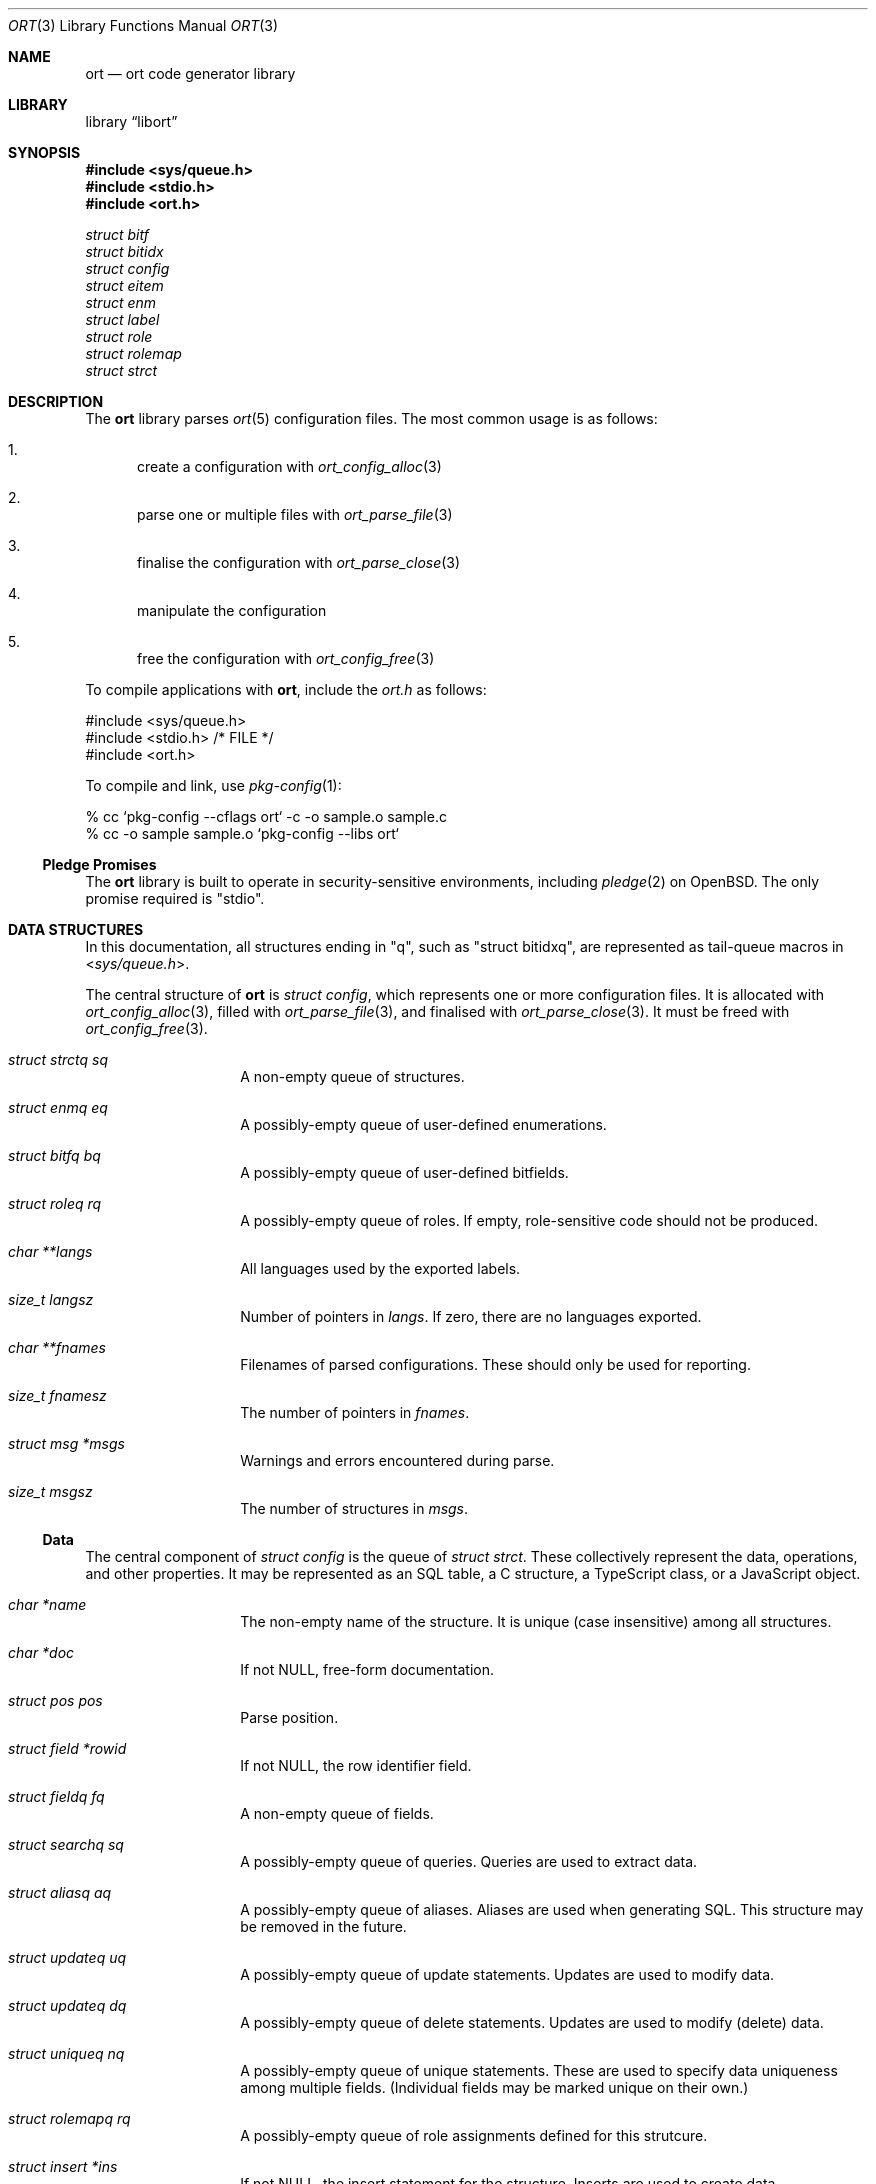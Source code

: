 .\"	$Id$
.\"
.\" Copyright (c) 2020 Kristaps Dzonsons <kristaps@bsd.lv>
.\"
.\" Permission to use, copy, modify, and distribute this software for any
.\" purpose with or without fee is hereby granted, provided that the above
.\" copyright notice and this permission notice appear in all copies.
.\"
.\" THE SOFTWARE IS PROVIDED "AS IS" AND THE AUTHOR DISCLAIMS ALL WARRANTIES
.\" WITH REGARD TO THIS SOFTWARE INCLUDING ALL IMPLIED WARRANTIES OF
.\" MERCHANTABILITY AND FITNESS. IN NO EVENT SHALL THE AUTHOR BE LIABLE FOR
.\" ANY SPECIAL, DIRECT, INDIRECT, OR CONSEQUENTIAL DAMAGES OR ANY DAMAGES
.\" WHATSOEVER RESULTING FROM LOSS OF USE, DATA OR PROFITS, WHETHER IN AN
.\" ACTION OF CONTRACT, NEGLIGENCE OR OTHER TORTIOUS ACTION, ARISING OUT OF
.\" OR IN CONNECTION WITH THE USE OR PERFORMANCE OF THIS SOFTWARE.
.\"
.Dd $Mdocdate$
.Dt ORT 3
.Os
.Sh NAME
.Nm ort
.Nd ort code generator library
.Sh LIBRARY
.Lb libort
.Sh SYNOPSIS
.In sys/queue.h
.In stdio.h
.In ort.h
.Vt struct bitf
.Vt struct bitidx
.Vt struct config
.Vt struct eitem
.Vt struct enm
.Vt struct label
.Vt struct role
.Vt struct rolemap
.Vt struct strct
.Sh DESCRIPTION
The
.Nm
library parses
.Xr ort 5
configuration files.
The most common usage is as follows:
.Bl -enum
.It
create a configuration with
.Xr ort_config_alloc 3
.It
parse one or multiple files with
.Xr ort_parse_file 3
.It
finalise the configuration with
.Xr ort_parse_close 3
.It
manipulate the configuration
.It
free the configuration with
.Xr ort_config_free 3
.El
.Pp
To compile applications with
.Nm ,
include the
.Pa ort.h
as follows:
.Bd -literal
#include <sys/queue.h>
#include <stdio.h> /* FILE */
#include <ort.h>
.Ed
.Pp
To compile and link, use
.Xr pkg-config 1 :
.Bd -literal
% cc `pkg-config --cflags ort` -c -o sample.o sample.c
% cc -o sample sample.o `pkg-config --libs ort`
.Ed
.Ss Pledge Promises
The
.Nm
library is built to operate in security-sensitive environments, including
.Xr pledge 2
on
.Ox .
The only promise required is
.Qq stdio .
.Sh DATA STRUCTURES
In this documentation, all structures ending in
.Qq q ,
such as
.Qq struct bitidxq ,
are represented as tail-queue macros in
.In sys/queue.h .
.Pp
The central structure of
.Nm ort
is
.Vt struct config ,
which represents one or more configuration files.
It is allocated with
.Xr ort_config_alloc 3 ,
filled with
.Xr ort_parse_file 3 ,
and finalised with
.Xr ort_parse_close 3 .
It must be freed with
.Xr ort_config_free 3 .
.Bl -tag -width Ds -offset indent
.It Va struct strctq sq
A non-empty queue of structures.
.It Va struct enmq eq
A possibly-empty queue of user-defined enumerations.
.It Va struct bitfq bq
A possibly-empty queue of user-defined bitfields.
.It Va struct roleq rq
A possibly-empty queue of roles.
If empty, role-sensitive code should not be produced.
.It Va char **langs
All languages used by the exported labels.
.It Va size_t langsz
Number of pointers in
.Va langs .
If zero, there are no languages exported.
.It Va char **fnames
Filenames of parsed configurations.
These should only be used for reporting.
.It Va size_t fnamesz
The number of pointers in
.Va fnames .
.It Va struct msg *msgs
Warnings and errors encountered during parse.
.It Va size_t msgsz
The number of structures in
.Fa msgs .
.El
.Ss Data
The central component of
.Vt struct config
is the queue of
.Vt struct strct .
These collectively represent the data, operations, and other properties.
It may be represented as an SQL table, a C structure, a TypeScript
class, or a JavaScript object.
.Bl -tag -width Ds -offset indent
.It Va char *name
The non-empty name of the structure.
It is unique (case insensitive) among all structures.
.It Va char *doc
If not
.Dv NULL ,
free-form documentation.
.It Va struct pos pos
Parse position.
.It Va struct field *rowid
If not
.Dv NULL ,
the row identifier field.
.It Va struct fieldq fq
A non-empty queue of fields.
.It Va struct searchq sq
A possibly-empty queue of queries.
Queries are used to extract data.
.It Va struct aliasq aq
A possibly-empty queue of aliases.
Aliases are used when generating SQL.
This structure may be removed in the future.
.It Va struct updateq uq
A possibly-empty queue of update statements.
Updates are used to modify data.
.It Va struct updateq dq
A possibly-empty queue of delete statements.
Updates are used to modify (delete) data.
.It Va struct uniqueq nq
A possibly-empty queue of unique statements.
These are used to specify data uniqueness among multiple fields.
(Individual fields may be marked unique on their own.)
.It Va struct rolemapq rq
A possibly-empty queue of role assignments defined for this strutcure.
.It Va struct insert *ins
If not
.Dv NULL ,
the insert statement for the structure.
Inserts are used to create data.
.It Va struct rolemap *arolemap
If not
.Dv NULL ,
the role assignment for
.Em all
operations.
These assignments are merged into all per-operation roles: it's not
necessary to also check this member when checking per-operation roles.
.It Va unsigned int flags
Useful bits (or zero) set on the structure:
.Dv STRCT_HAS_QUEUE
if any list queries are defined,
.Dv STRCT_HAS_ITERATOR
if any iterator queries are defined,
.Dv STRCT_HAS_BLOB
if any blob fields are defined, and
.Dv STRCT_HAS_NULLREFS
if any reference structures can be null.
.It Va struct config *cfg
The configuration containing the structure.
.El
.Pp
The data of
.Vt struct strct
is defined by its queue of
.Vt struct field .
It may be represented as a column in an SQL table, a field of a C
structure, or a member of a JavaScript object.
.Bl -tag -width Ds -offset indent
.It Va char *name
The non-empty name of the field.
It is unique (case insensitive) among other fields in the structure.
.It Va struct ref *ref
This is set for
.Dv FTYPE_STRUCT
fields or references to other structures.
Otherwise it is
.Dv NULL .
.It Va struct enm *enm
Set for
.Dv FTYPE_ENUM
fields to the enumeration.
Otherwise it is
.Dv NULL .
.It Va struct bitf *bitf
Set for
.Dv FTYPE_BITFIELD
fields to the bitfield.
Otherwise it is
.Dv NULL .
.It Va char *doc
If not
.Dv NULL ,
free-form documentation.
.It Va struct pos pos
Parse point.
.It Va <anon union> def
An anonymous union with the default value of the field.
This consists of
.Va int64_t integer
for a default integer type (one of
.Dv FTYPE_DATE ,
.Dv FTYPE_BIT ,
.Dv FTYPE_BITFIELD ,
.Dv FTYPE_EPOCH ,
.Dv FTYPE_INT ) ,
.Va double decimal
for a default real value
.Dv FTYPE_REAL ,
.Va char *string
for a default string type (one of
.Dv FTYPE_EMAIL
or
.Dv FTYPE_TEXT ) ,
or
.Va struct eitem *eitem
for a default enumeration.
.It Va enum ftype type
Type type of the data.
.It Va enum upact actdel
For references to other structures, behaviour to take for when the
referenced data is deleted.
This may be one of
.Dv UPACT_NONE
for not specifying a delete handler,
.Dv UPACT_RESTRICT
for inhibiting the default,
.Dv UPACT_NULLIFY
for nullifying the field,
.Dv UPACT_CASCADE
from propogating changes to the field, or
.Dv UPACT_DEFAULT
for the default behaviour.
.It Va struct rolemap *rolemap
If not
.Dv NULL ,
role assignments for not exporting this field.
.It Va enum upact actup
For references to other structures, behaviour to take for when the
referenced data is updated.
See
.Va actdel
for a list of possible scenarios.
.It Va struct strct *parent
Link to parent structure.
.It Va struct fvalidq fvq
A possibly-empty queue of validators.
If data is being inserted or updated, it must conform to the validators.
.It Va unsigned int flags
A bit-field consisting of
.Dv FIELD_ROWID
if being the structure's unique row identifier (only available for
.Dv FTYPE_INT ) ,
.Dv FIELD_UNIQUE
if a unique field within the structure,
.Dv FIELD_NULL
if the field may be null,
.Dv FIELD_NOEXPORT
if the field may not be exported ever, and
.Dv FIELD_HASDEF
if the field has a default type-specific value set.
.El
.Pp
References are a central part of
.Nm
and allow fields to link to other fields.
These are governed by
.Vt "struct ref"
in
.Vt "struct field" .
Any field not of type
.Dv FTYPE_STRUCT
may link to any other field in another structure that has the same type.
This is called a foreign reference.
Fields with the special
.Dv FTYPE_STRUCT
type have a reference that points to a foreign reference in the same
structure.
This is called a local reference.
.Bl -tag -width Ds -offset indent
.It Va struct field *target
For both local and remote references, this is the field in the linked-to
structure.
.It Va struct field *source
For remote references, this is the same as
.Fa parent .
For local references, this is the field in the current structure that's
the remote reference.
.It Va struct field *parent
The field upon which the reference is set.
.El
.Pp
Validation allows constraining the data accepted for native types, i.e., not
.Cm enum
or
.Cm bits .
A
.Vt struct field
may contain zero or more validation statements in
.Va fvq :
.Bl -tag -width Ds -offset indent
.It Va enum vtype type
The constrained inequality type.
For numeric types, the inequality compares by value.
For string types, the comparison is by string length.
.It Va <anon union> d.value
An anonymous union containing a value depending upon the
.Va type
of the parent
.Vt struct field .
If of type
.Dv FTYPE_BIT ,
.Dv FTYPE_BITFIELD ,
.Dv FTYPE_DATE ,
.Dv FTYPE_EPOCH ,
or
.Dv FTYPE_INT ,
this is
.Va int64_t integer ;
if
.Dv FTYPE_REAL ,
this is
.Va double decimal ;
otherwise, it is
.Va size_t len .
.El
.Ss User-defined Data Types
The data in
.Vt "struct field"
may be typed as an enumeration or bit-field, both of which are defined
within the configuration.
In short, both of these limit the integers accepted to those defined as
enumeration values or bit masks.
.Pp
The user-defined enumerations in
.Va eq
limit integer types to specific values.
Its
.Vt struct enm
is defined as follows:
.Bl -tag -width Ds -offset indent
.It Va char *name
The non-empty name of the enumeration.
It is unique (case insensitive) among all enumerations and bit-fields.
.It Va char *doc
If not
.Dv NULL ,
free-form documentation.
.It Va struct pos pos
Parse position.
.It Va struct eitemq eq
Non-empty list of all enumeration values.
.El
.Pp
Each enumeration has a non-empty list of
.Vt struct eitem
that define the enumeration's values.
.Bl -tag -width Ds -offset indent
.It Va char *name
The non-empty name of the enumeration item.
It is unique (case insensitive) among other items in the enumeration.
.It Va int64_t value
The value less than
.Dv INT64_MAX
and greater than
.Dv INT64_MIN .
It is unique among other items in the enumeration.
.It Va char *doc
If not
.Dv NULL ,
free-form documentation.
.It Va struct labelq labels
A possibly-empty list of exported labels describing the item.
.It Va struct pos pos
Parse position.
.It Va struct enm *parent
The encompassing enumeration.
.It Va unsigned int flags
Flags.
May be set to
.Dv EITEM_AUTO
if the
.Va value
was assigned dynamically.
Dynamic assignment occurs after parsing and works by taking the maximum
assigned value (bound below at zero), adding one, then assigning and
adding one in the order of declaration.
.El
.Pp
The label queue of
.Vt struct label
is exported, so its contents must be considered public.
It consists of names for each item.
.Bl -tag -width Ds -offset indent
.It Va char *label
The non-empty free-form label.
It may not contain the
.Qq <
left right-angle bracket.
.It Va size_t lang
Language index in
.Va lang
of
.Vt struct config .
.It Va struct pos pos
Parse position.
.El
.Pp
The user-defined bit-field
.Vt struct bitf
is similar to an enumeration:
.Bl -tag -width Ds -offset indent
.It Va char *name
The non-empty name of the bit-field.
It is unique (case insensitive) among other bit-fields and enumerations.
.It Va char *doc
If not
.Dv NULL ,
free-form documentation.
.It Va struct labelq labels_unset
A possibly-empty list of exported labels for formatting if the bit-field
has no bits set.
.It Va struct labelq labels_null
A possibly-empty list of exported labels for formatting if the bit-field
is null.
.It Va struct pos pos
Parse position.
.It Va struct bitidxq bq
A non-empty queue of bit values.
.El
.Pp
The bit-field is composed of multiple
.Vt struct bitidx
bits that are recognised by the application.
.Bl -tag -width Ds -offset indent
.It Va char *name
The non-empty name of the bit.
It is unique (case insensitive) among other bits in the bit-field.
.It Va char *doc
If not
.Dv NULL ,
free-form documentation.
.It Va struct labelq labels
A possibly-empty list of exported labels for formatting the bit.
.It Va int64_t values
The bit itself inclusive of 0\(en63.
.It Va struct bitf *parent
The parent bit-field structure.
.It Va struct pos pos
Parse position.
.El
.Pp
User-based types all have text representations of their numeric values.
These labels may be assigned in any number of languages.
All languages are defined in the
.Va char **langs
array in
.Vt struct config .
Labels are defined in queues of type
.Vt "struct label"
in all user-defined types:
.Bl -tag -width Ds -offset indent
.It Va char *label
The label in natural language.
This is commonly in UTF-8, although there are no restrictions except
that the string be non-empty and NUL-terminated in the usual way.
.It Va size_t lang
The language as indexed into
.Va char **langs
in
.Vt struct config .
.El
.Ss Role-based Access Control
The role-based access control of the system is defined by
.Vt struct role .
If the
.Va rq
queue in the top-level
.Vt struct config
is empty, there are no roles defined.
(This should not change a generated API.)
Roles are hierarchical, so the roles in
.Vt struct config
are top-level roles.
Roles inherit the operations (defined by
.Vt struct rolemap )
available to the parent.
.Bl -tag -width Ds -offset indent
.It Va char *name
The non-empty name of the role.
It is unique (case insensitive) among other roles.
.It Va char *doc
If not
.Dv NULL ,
free-form documentation.
.It Va struct role *parent
The parent role.
If
.Dv NULL ,
this is a top-level role.
.It Va struct roleq subrq
A possibly-empty queue of inheriting roles.
.It Va struct pos pos
Parse position.
.El
.Pp
One or more role are assigned to operations or data with
.Vt struct rolemap .
.Bl -tag -width Ds -offset indent
.It Va struct rrefq rq
The non-empty roles that are to be assigned.
Roles are hierarchical, so each role's descendents are implicitly mapped
to the given operation as well.
.It Va enum rolemapt type
The type of operation to be assigned.
This may be one of
.Dv ROLEMAP_ALL ,
which is an alias for all types
.Em except
.Dv ROLEMAP_NOEXPORT ;
.Dv ROLEMAP_COUNT ,
.Dv ROLEMAP_ITERATE ,
.Dv ROLEMAP_LIST ,
and
.Dv ROLEMAP_SEARCH
for queries;
.Dv ROLEMAP_DELETE
for deletions;
.Dv ROLEMAP_UPDATE
for updates;
.Dv ROLEMAP_INSERT
for insertions; and
.Dv ROLEMAP_NOEXPORT
for making specific fields unexportable to the role.
.It Va struct strct *parent
The structure for which the assignment is applicable.
.It Va struct field *f
If
.Dv ROLEMAP_NOEXPORT ,
the field that shouldn't be exported.
.It Va struct search *s
If
.Dv ROLEMAP_COUNT ,
.Dv ROLEMAP_ITERATE ,
.Dv ROLEMAP_LIST ,
or
.Dv ROLEMAP_SEARCH ,
the query to receive the assignment.
.It Va struct update *u
If
.Dv ROLEMAP_DELETE
or
.Dv ROLEMAP_UPDATE ,
the deletion or update to receive the assignment.
.El
.Ss Queries
Data may be extracted by using queries.
These are defined for each
.Vt struct strct .
The foundation for all queries is
.Vt struct search ,
which is used for all types of query.
.Bl -tag -width Ds -offset indent
.It Va struct sentq sntq
A possibly-empty queue of the search constraints.
An empty queue exists if searching for everything.
.It Va struct ordq ordq
A possibly-empty queue of how to order the results.
.It Va struct aggr *aggr
If not
.Dv NULL ,
how to aggregate search results.
This is used with
.Va group .
.It Va struct group *group
If not
.Dv NULL ,
the field that is used for grouping results.
This field's contents must be unique among the results, with the choice
of which object to use for the unique result being set by
.Vt aggr .
.It Va struct pos pos
Parse point.
.It Va struct dstnct *dst
If not
.Dv NULL ,
only return distinct results of a reference within the query.
It may be set to the current structure.
.It Va char *name
A non-empty name unique (case insensitive) among other queries of this
type or
.Dv NULL
to have an automatically-generated name.
.It Va char *doc
If not
.Dv NULL ,
free-form documentation.
.It Va struct strct *parent
Parent containing the query.
.It Va enum stype type
Type of query.
This may be
.Dv STYPE_COUNT
to return only the count of results,
.Dv STYPE_SEARCH
to query for a single result,
.Dv STYPE_LIST
to return all results, or
.Dv STYPE_ITERATE
to provide a callback to iterate over results.
.It Va int64_t limit
Zero or a limit to the returned results.
.It Va int64_t offset
Zero or the offset of when to start returning results.
.It Va struct rolemap *rolemap
If not
.Dv NULL ,
roles allowed to perform this query.
.It Va unsigned int flags
This may be only
.Dv SEARCH_IS_UNIQUE
if the query will return a single result.
(That is, it queries unique values.)
.El
.\" The following requests should be uncommented and used where appropriate.
.\" .Sh CONTEXT
.\" For section 9 functions only.
.\" .Sh RETURN VALUES
.\" For sections 2, 3, and 9 function return values only.
.\" .Sh ENVIRONMENT
.\" For sections 1, 6, 7, and 8 only.
.\" .Sh FILES
.\" .Sh EXIT STATUS
.\" For sections 1, 6, and 8 only.
.Sh EXAMPLES
The following parses standard input and repeats the parsed, canonicalised
configuration on standard output.
.Bd -literal -offset indent
struct config *cfg;

if ((cfg = ort_config_alloc()) == NULL)
	err(1, NULL);
if (!ort_parse_file(cfg, stdin, "<stdin>");
	errx(1, "ort_parse_file");
if (!ort_parse_close(cfg))
	errx(1, "ort_parse_close");
if (!ort_write_file(stdout, cfg))
	errx(1, "ort_write_file");

ort_config_free(cfg);
.Ed
.\" .Sh DIAGNOSTICS
.\" For sections 1, 4, 6, 7, 8, and 9 printf/stderr messages only.
.\" .Sh ERRORS
.\" For sections 2, 3, 4, and 9 errno settings only.
.\" .Sh SEE ALSO
.\" .Xr foobar 1
.\" .Sh STANDARDS
.\" .Sh HISTORY
.\" .Sh AUTHORS
.\" .Sh CAVEATS
.\" .Sh BUGS
